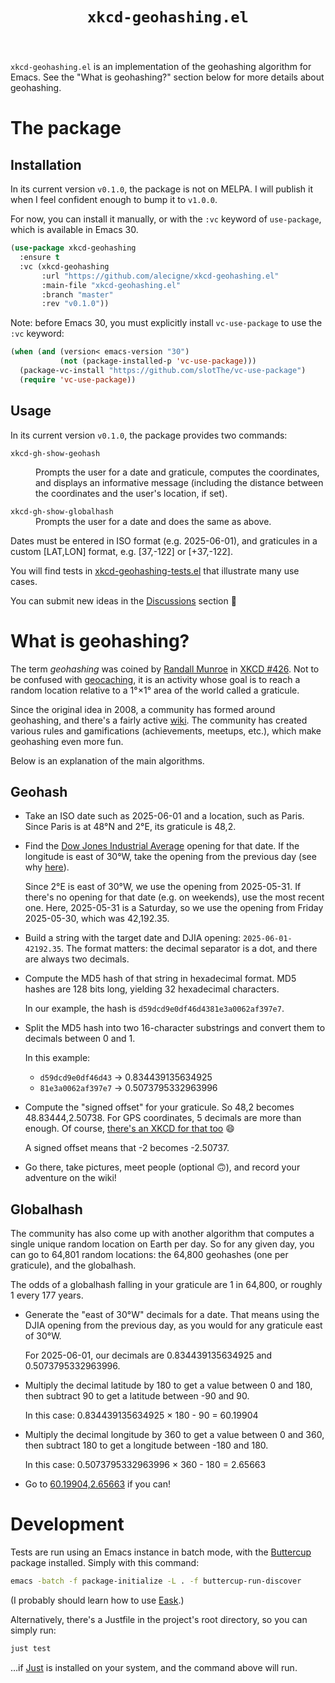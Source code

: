 #+title: =xkcd-geohashing.el=

[[file:.github/geohashing-emacs.png]]

=xkcd-geohashing.el= is an implementation of the geohashing algorithm
for Emacs. See the "What is geohashing?" section below for more
details about geohashing.

* The package
:PROPERTIES:
:CREATED:  [2025-06-01 Sun 15:40]
:END:

** Installation
:PROPERTIES:
:CREATED:  [2025-06-01 Sun 14:46]
:END:

In its current version =v0.1.0=, the package is not on MELPA. I will
publish it when I feel confident enough to bump it to =v1.0.0=.

For now, you can install it manually, or with the =:vc= keyword of
=use-package=, which is available in Emacs 30.

#+begin_src emacs-lisp
  (use-package xkcd-geohashing
    :ensure t
    :vc (xkcd-geohashing
         :url "https://github.com/alecigne/xkcd-geohashing.el"
         :main-file "xkcd-geohashing.el"
         :branch "master"
         :rev "v0.1.0"))
#+end_src

Note: before Emacs 30, you must explicitly install =vc-use-package= to
use the =:vc= keyword:

#+begin_src emacs-lisp
  (when (and (version< emacs-version "30")
             (not (package-installed-p 'vc-use-package)))
    (package-vc-install "https://github.com/slotThe/vc-use-package")
    (require 'vc-use-package))
#+end_src

** Usage
:PROPERTIES:
:CREATED:  [2025-06-01 Sun 14:45]
:END:

In its current version =v0.1.0=, the package provides two commands:

- =xkcd-gh-show-geohash= :: Prompts the user for a date and graticule,
  computes the coordinates, and displays an informative message
  (including the distance between the coordinates and the user's
  location, if set).

- =xkcd-gh-show-globalhash= :: Prompts the user for a date and does
  the same as above.

Dates must be entered in ISO format (e.g. 2025-06-01), and graticules
in a custom [LAT,LON] format, e.g. [37,-122] or [+37,-122].

You will find tests in [[file:tests/xkcd-geohashing-tests.el][xkcd-geohashing-tests.el]] that illustrate many
use cases.

You can submit new ideas in the [[https://github.com/alecigne/xkcd-geohashing.el/discussions][Discussions]] section 🙂

* What is geohashing?
:PROPERTIES:
:CREATED:  [2025-06-01 Sun 13:26]
:END:

The term /geohashing/ was coined by [[https://en.wikipedia.org/wiki/Randall_Munroe][Randall Munroe]] in [[https://xkcd.com/426/][XKCD #426]]. Not
to be confused with [[https://en.wikipedia.org/wiki/Geocaching][geocaching]], it is an activity whose goal is to
reach a random location relative to a 1°×1° area of the world called a
graticule.

Since the original idea in 2008, a community has formed around
geohashing, and there's a fairly active [[https://geohashing.site/][wiki]]. The community has
created various rules and gamifications (achievements, meetups, etc.),
which make geohashing even more fun.

Below is an explanation of the main algorithms.

** Geohash
:PROPERTIES:
:CREATED:  [2025-06-01 Sun 14:18]
:END:

- Take an ISO date such as 2025-06-01 and a location, such as
  Paris. Since Paris is at 48°N and 2°E, its graticule is 48,2.

- Find the [[https://en.wikipedia.org/wiki/Dow_Jones_Industrial_Average][Dow Jones Industrial Average]] opening for that date. If the
  longitude is east of 30°W, take the opening from the previous day
  (see why [[https://geohashing.site/geohashing/30W_Time_Zone_Rule][here]]).

  Since 2°E is east of 30°W, we use the opening from 2025-05-31. If
  there's no opening for that date (e.g. on weekends), use the most
  recent one. Here, 2025-05-31 is a Saturday, so we use the opening
  from Friday 2025-05-30, which was 42,192.35.

- Build a string with the target date and DJIA opening:
  =2025-06-01-42192.35=. The format matters: the decimal separator is
  a dot, and there are always two decimals.

- Compute the MD5 hash of that string in hexadecimal format. MD5
  hashes are 128 bits long, yielding 32 hexadecimal characters.

  In our example, the hash is =d59dcd9e0df46d4381e3a0062af397e7=.

- Split the MD5 hash into two 16-character substrings and convert them
  to decimals between 0 and 1.

  In this example:

  + =d59dcd9e0df46d43= → 0.834439135634925
  + =81e3a0062af397e7= → 0.5073795332963996

- Compute the "signed offset" for your graticule. So 48,2 becomes
  48.83444,2.50738. For GPS coordinates, 5 decimals are more than
  enough. Of course, [[https://xkcd.com/2170/][there's an XKCD for that too]] 😄

  A signed offset means that -2 becomes -2.50737.

- Go there, take pictures, meet people (optional 🙃), and record your
  adventure on the wiki!

** Globalhash
:PROPERTIES:
:CREATED:  [2025-06-01 Sun 14:18]
:END:

The community has also come up with another algorithm that computes a
single unique random location on Earth per day. So for any given day,
you can go to 64,801 random locations: the 64,800 geohashes (one per
graticule), and the globalhash.

The odds of a globalhash falling in your graticule are 1 in 64,800, or
roughly 1 every 177 years.

- Generate the "east of 30°W" decimals for a date. That means using
  the DJIA opening from the previous day, as you would for any
  graticule east of 30°W.

  For 2025-06-01, our decimals are 0.834439135634925 and
  0.5073795332963996.

- Multiply the decimal latitude by 180 to get a value between 0 and
  180, then subtract 90 to get a latitude between -90 and 90.

  In this case: 0.834439135634925 × 180 - 90 = 60.19904

- Multiply the decimal longitude by 360 to get a value between 0 and
  360, then subtract 180 to get a longitude between -180 and 180.

 In this case: 0.5073795332963996 × 360 - 180 = 2.65663

- Go to [[https://maps.app.goo.gl/mizNZnrvz1eCDywU9][60.19904,2.65663]] if you can!

* Development
:PROPERTIES:
:CREATED:  [2025-06-04 Wed 00:12]
:END:

Tests are run using an Emacs instance in batch mode, with the
[[https://github.com/jorgenschaefer/emacs-buttercup][Buttercup]] package installed. Simply with this command:

#+begin_src sh
  emacs -batch -f package-initialize -L . -f buttercup-run-discover
#+end_src

(I probably should learn how to use [[https://emacs-eask.github.io/][Eask]].)

Alternatively, there's a Justfile in the project's root directory, so
you can simply run:

#+begin_src sh
  just test
#+end_src

...if [[https://github.com/casey/just][Just]] is installed on your system, and the command above will
run.

